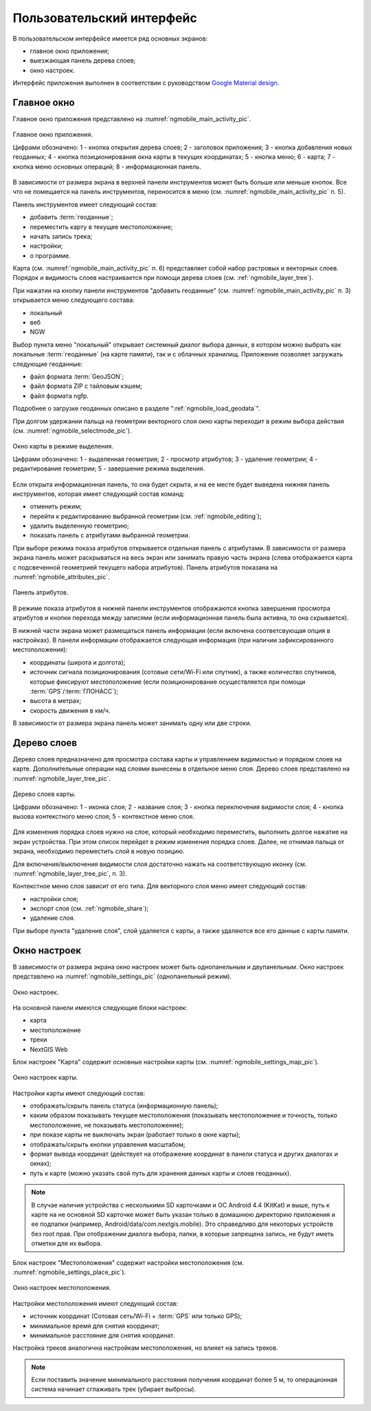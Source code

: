 .. sectionauthor:: Дмитрий Барышников <dmitry.baryshnikov@nextgis.ru>

.. _ngmobile_gui:

Пользовательский интерфейс
==========================

В пользовательском интерфейсе имеется ряд основных экранов:

* главное окно приложения;
* выезжающая панель дерева слоев;
* окно настроек.

Интерфейс приложения выполнен в соответствии с руководством `Google Material design <http://www.google.com/design/spec/material-design/introduction.html>`_.

.. _ngmobile_main_activity:

Главное окно
------------

Главное окно приложения представлено на :numref:`ngmobile_main_activity_pic`.

.. figure:: _static/ngmobile_mainscreen.png
   :name: ngmobile_main_activity_pic
   :align: center
   :height: 11cm
   
   Главное окно приложения.
   
   Цифрами обозначено: 1 - кнопка открытия дерева слоев; 2 - заголовок приложения; 3 - кнопка добавления новых геоданных; 4 - кнопка позиционирования окна карты в текущих координатах; 5 - кнопка меню; 6 - карта; 7 - кнопка меню основных операций; 8 - информационная панель.
   
В зависимости от размера экрана в верхней панели инструментов может быть больше или меньше кнопок. Все что не помещается на панель инструментов, переносится в меню (см. :numref:`ngmobile_main_activity_pic` п. 5).

Панель инструментов имеет следующий состав:

* добавить :term:`геоданные`;
* переместить карту в текущее местоположение;
* начать запись трека;
* настройки;
* о программе.

Карта (см. :numref:`ngmobile_main_activity_pic` п. 6) представляет собой набор растровых и векторных слоев. Порядок и видимость слоев настраивается при помощи дерева слоев (см. :ref:`ngmobile_layer_tree`).

При нажатии на кнопку панели инструментов "добавить геоданные" (см. :numref:`ngmobile_main_activity_pic` п. 3) открывается меню следующего состава:

* локальный
* веб
* NGW

Выбор пункта меню "локальный" открывает системный диалог выбора данных, в котором можно выбрать как локальные :term:`геоданные` (на карте памяти), так и с облачных хранилищ. Приложение позволяет загружать следующие геоданные:

* файл формата :term:`GeoJSON`;
* файл формата ZIP с тайловым кэшем;
* файл формата ngfp.

Подробнее о загрузке геоданных описано в разделе ":ref:`ngmobile_load_geodata`".
   
При долгом удержании пальца на геометрии векторного слоя окно карты переходит в режим выбора действия (см. :numref:`ngmobile_selectmode_pic`). 

.. figure:: _static/ngmobile_selectmode.png
   :name: ngmobile_selectmode_pic
   :align: center
   :height: 11cm
   
   Окно карты в режиме выделения.
   
   Цифрами обозначено: 1 - выделенная геометрия; 2 - просмотр атрибутов; 3 - удаление геометрии; 4 - редактирование геометрии; 5 - завершение режима выделения.

Если открыта информационная панель, то она будет скрыта, и на ее месте будет выведена нижняя панель инструментов, которая имеет следующий состав команд:

* отменить режим;
* перейти к редактированию выбранной геометрии (см. :ref:`ngmobile_editing`);
* удалить выделенную геометрию;
* показать панель с атрибутами выбранной геометрии.

При выборе режима показа атрибутов открывается отдельная панель с атрибутами. В зависимости от размера экрана панель может раскрываться на весь экран или занимать правую часть экрана (слева отображается карта с подсвеченной геометрией текущего набора атрибутов). Панель атрибутов показана на :numref:`ngmobile_attributes_pic`.

.. figure:: _static/ngmobile_attributes.png
   :name: ngmobile_attributes_pic
   :align: center
   :height: 10cm
   
   Панель атрибутов.
   
В режиме показа атрибутов в нижней панели инструментов отображаются кнопка завершения просмотра атрибутов и кнопки перехода между записями (если информационная панель была активна, то она скрывается). 

В нижней части экрана может размещаться панель информации (если включена соответсвующая опция в настройках). 
В панели информации отображается следующая информация (при наличии зафиксированного местоположения):

* координаты (широта и долгота);
* источник сигнала позиционирования (сотовые сети/Wi-Fi или спутник), а также количество спутников, которые фиксируют местоположение (если позиционирование осуществляется при помощи :term:`GPS`/:term:`ГЛОНАСС`);
* высота в метрах;
* скорость движения в км/ч.

В зависимости от размера экрана панель может занимать одну или две строки.    

.. _ngmobile_layer_tree:

Дерево слоев
------------

Дерево слоев предназначено для просмотра состава карты и управлением видимостью и порядком слоев на карте. Дополнительные операции над слоями вынесены в отдельное меню слоя. Дерево слоев представлено на :numref:`ngmobile_layer_tree_pic`.

.. figure:: _static/ngmobile_layertree.png
   :name: ngmobile_layer_tree_pic
   :align: center
   :height: 11cm
   
   Дерево слоев карты.
   
   Цифрами обозначено: 1 - иконка слоя; 2 - название слоя; 3 - кнопка переключения видимости слоя; 4 - кнопка вызова контекстного меню слоя; 5 - контекстное меню слоя.
   
Для изменения порядка слоев нужно на слое, который необходимо переместить, выполнить долгое нажатие на экран устройства. При этом список перейдет в режим изменения порядка слоев. Далее, не отнимая пальца от экрана, необходимо переместить слой в новую позицию.

Для включения/выключения видимости слоя достаточно нажать на соответствующую иконку (см. :numref:`ngmobile_layer_tree_pic`, п. 3).

Контекстное меню слоя зависит от его типа. Для векторного слоя меню имеет следующий состав:

* настройки слоя;
* экспорт слоя (см. :ref:`ngmobile_share`);
* удаление слоя.

При выборе пункта "удаление слоя", слой удаляется с карты, а также удаляются все его данные с карты памяти.

.. _ngmobile_settings:

Окно настроек
-------------

В зависимости от размера экрана окно настроек может быть однопанельным и двупанельным. Окно настроек представлено на :numref:`ngmobile_settings_pic` (однопанельный режим). 

.. figure:: _static/ngmobile_settings.png
   :name: ngmobile_settings_pic
   :align: center
   :height: 10cm
   
   Окно настроек.
   
На основной панели имеются следующие блоки настроек:

* карта
* местоположение
* треки
* NextGIS Web

Блок настроек "Карта" содержит основные настройки карты (см. :numref:`ngmobile_settings_map_pic`).

.. figure:: _static/ngmobile_settings1.png
   :name: ngmobile_settings_map_pic
   :align: center
   :height: 10cm
   
   Окно настроек карты.
   
Настройки карты имеют следующий состав:

* отображать/скрыть панель статуса (информационную панель);
* каким образом показывать текущее местоположения (показывать местоположение и точность, только местоположение, не показывать местоположение);
* при показе карты не выключать экран (работает только в окне карты);
* отображать/скрыть кнопки управления масштабом;
* формат вывода координат (действует на отображение координат в панели статуса и других диалогах и окнах);
* путь к карте (можно указать свой путь для хранения данных карты и слоев геоданных). 

.. note::
   В случае наличия устройства с несколькими SD карточками и ОС Android 4.4 (KitKat) и выше, путь к карте 
   на не основной SD карточке может быть указан только в домашнюю директорию приложения и ее подпапки 
   (например, Android/data/com.nextgis.mobile). Это справедливо для некоторых устройств без root прав.
   При отображении диалога выбора, папки, в которые запрещена запись, не будут иметь отметки для их выбора.

Блок настроек "Местоположения" содержит настройки местоположения (см. :numref:`ngmobile_settings_place_pic`).

.. figure:: _static/ngmobile_settings2.png
   :name: ngmobile_settings_place_pic
   :align: center
   :height: 10cm
   
   Окно настроек местоположения.
  
Настройки местоположения имеют следующий состав:
  
* источник координат (Сотовая сеть/Wi-Fi + :term:`GPS` или только GPS);
* минимальное время для снятия координат;
* минимальное расстояние для снятия координат.

Настройка треков аналогична настройкам местоположения, но влияет на запись треков.

.. note::

   Если поставить значение минимального расстояния получения координат более 5 м, то операционная система начинает сглаживать трек (убирает выбросы).
   
